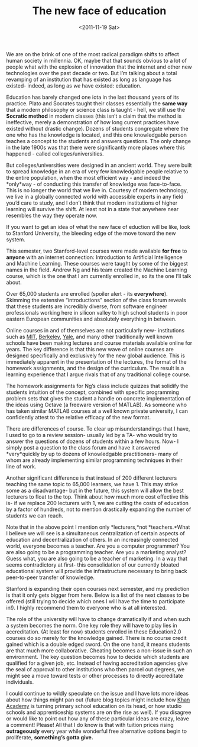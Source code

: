#+TITLE: The new face of education
#+DATE: <2011-11-19 Sat>

We are on the brink of one of the most radical paradigm shifts to affect human
society in millennia. OK, maybe that that sounds obvious to a lot of people what
with the explosion of innovation that the internet and other new technologies
over the past decade or two. But I’m talking about a total revamping of an
institution that has existed as long as language has existed- indeed, as long as
/we/ have existed: education.

Education has barely changed one iota in the last thousand years of its
practice. Plato and Socrates taught their classes essentially the *same way*
that a modern philosophy or science class is taught - hell, we still use the
*Socratic method* in modern classes (this isn’t a claim that the method is
ineffective, merely a demonstration of how long current practices have existed
without drastic change). Dozens of students congregate where the one who has the
knowledge is located, and this one knowledgable person teaches a concept to the
students and answers questions. The only change in the late 1900s was that there
were significantly more places where this happened - called
colleges/universities.

[[../static/images/plato.jpg]]

But colleges/universities were designed in an ancient world. They were built to
spread knowledge in an era of very few knowledgable people relative to the
entire population, when the most efficient way - and indeed the *only*way - of
conducting this transfer of knowledge was face-to-face. This is no longer the
world that we live in. Courtesy of modern technology, we live in a globally
connected world with accessible experts in any field you’d care to study, and I
don’t think that modern institutions of higher learning will survive the
shift. At least not in a state that anywhere near resembles the way they operate
now.

[[../static/images/lecturehall.jpg]]

If you want to get an idea of what the new face of eduction will be like, look
to Stanford University, the bleeding edge of the move toward the new system.

This semester, two Stanford-level courses were made available *for free* to
*anyone* with an internet connection: Introduction to Artificial Intelligence
and Machine Learning. These courses were taught by some of the biggest names in
the field. Andrew Ng and his team created the Machine Learning course, which is
the one that I am currently enrolled in, so its the one I’ll talk about.

Over 65,000 students are enrolled (spoiler alert - its *everywhere*). Skimming
the extensive “introductions” section of the class forum reveals that these
students are incredibly diverse, from software engineer professionals working
here in silicon valley to high school students in poor eastern European
communities and absolutely everything in between.

Online courses in and of themselves are not particularly new- institutions such
as [[http://ocw.mit.edu][MIT]], [[http://webcast.berkeley.edu][Berkeley]], [[http://oyc.yale.edu][Yale]], and many other traditionally well known schools have
been making lectures and course materials available online for years. The key
difference is that this new wave of online courses are designed specifically and
exclusively for the new global audience. This is immediately apparent in the
presentation of the lectures, the format of the homework assignments, and the
design of the curriculum. The result is a learning experience that I argue
rivals that of any traditional college course.

[[../static/images/forwardpropagation.jpg]]

The homework assignments for Ng’s class include quizzes that solidify the
students intuition of the concept, combined with specific programming problem
sets that gives the student a handle on concrete implementation of the ideas
using Octave (a freeware version of MATLAB). As someone who has taken similar
MATLAB courses at a well known private university, I can confidently attest to
the relative efficacy of the new format.

There are differences of course. To clear up misunderstandings that I have, I
used to go to a review session- usually led by a TA- who would try to answer the
questions of dozens of students within a few hours. Now- I simply post a
question to the class forum and have it answered *very*quickly by up to dozens
of knowledgable practitioners- many of whom are already implementing similar
programming techniques in their line of work.

Another significant difference is that instead of 200 different lecturers
teaching the same topic to 65,000 learners, we have 1. This may strike some as a
disadvantage- but in the future, this system will allow the best lecturers to
float to the top. Think about how much more cost effective this is- if we
replace 200 lecturers with 1, we are cutting the costs of education by a factor
of hundreds, not to mention drastically expanding the number of students we can
reach.

Note that in the above point I mention only *lecturers,*not *teachers.*What I
believe we will see is a simultaneous centralization of certain aspects of
education and decentralization of others. In an increasingly connected world,
everyone becomes a teacher. Are you a computer programmer? You are also going to
be a programming teacher. Are you a marketing analyst? Guess what, you are also
going to be a teacher of marketing. In a way that seems contradictory at first-
this consolidation of our currently bloated educational system will provide the
infrastructure necessary to bring back peer-to-peer transfer of knowledge.

Stanford is expanding their open courses next semester, and my prediction is
that it only gets bigger from here.  Below is a list of the next classes to be
offered (still trying to decide which ones I will have the time to participate
in!). I highly recommend them to everyone who is at all interested.

[[../static/images/course-selection.jpg]]

The role of the university will have to change dramatically if and when such a
system becomes the norm. One key role they will have to play lies in
accreditation. (At least for now) students enrolled in these Education2.0
courses do so merely for the knowledge gained. There is no course credit gained
which is a double edged sword. On the one hand, it means students are that much
more collaborative. Cheating becomes a non-issue in such an environment. The key
question becomes how to decide which students are qualified for a given job,
etc. Instead of having accreditation agencies give the seal of approval to other
institutions who then parcel out degrees, we might see a move toward tests or
other processes to directly accreditate individuals.

I could continue to wildly speculate on the issue and I have lots more ideas
about how things might pan out (future blog topics might include how [[http://www.khanacademy.org][Khan
Academy]] is turning primary school education on its head, or how studio schools
and apprenticeship systems are on the rise as well). If you disagree or would
like to point out how any of these particular ideas are crazy, leave a comment!
Please! All that I do know is that with tuition prices rising *outrageously*
every year while wonderful free alternative options begin to proliferate,
**something’s gotta give.**
